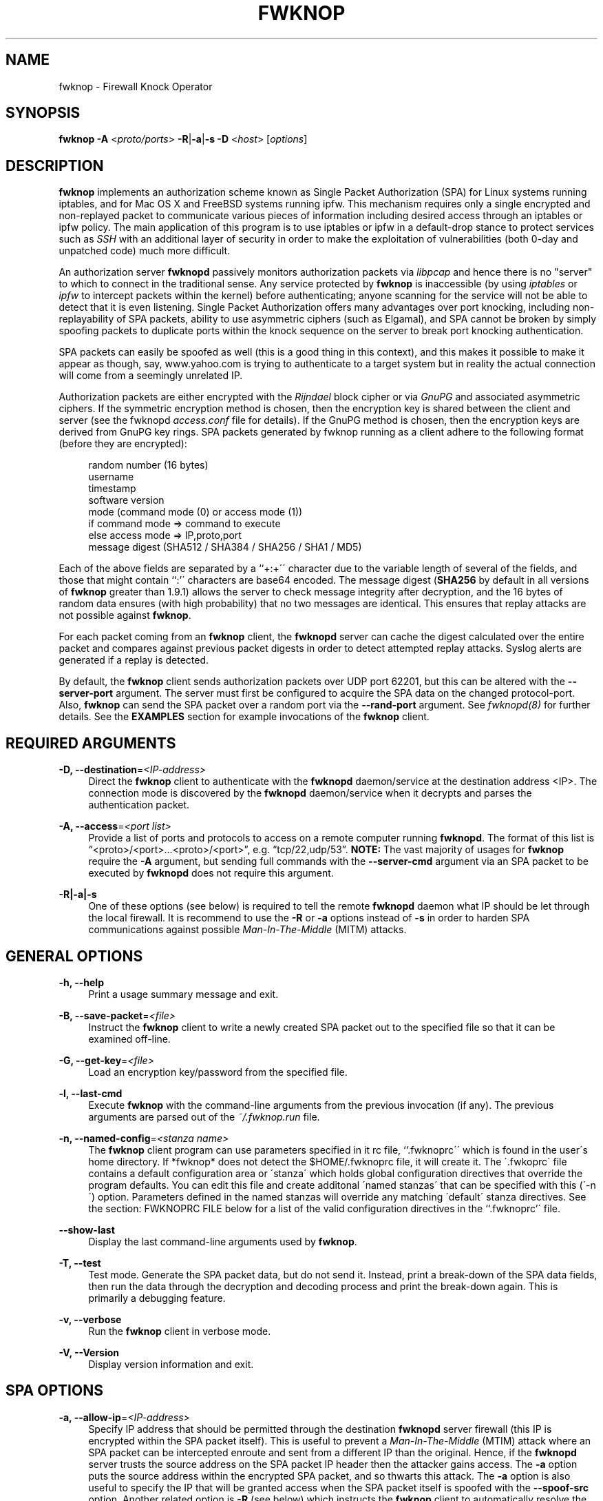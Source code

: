 '\" t
.\"     Title: fwknop
.\"    Author: [see the "AUTHORS" section]
.\" Generator: DocBook XSL Stylesheets v1.75.2 <http://docbook.sf.net/>
.\"      Date: 07/05/2010
.\"    Manual: Fwknop Client
.\"    Source: Fwknop Client
.\"  Language: English
.\"
.TH "FWKNOP" "8" "07/05/2010" "Fwknop Client" "Fwknop Client"
.\" -----------------------------------------------------------------
.\" * set default formatting
.\" -----------------------------------------------------------------
.\" disable hyphenation
.nh
.\" disable justification (adjust text to left margin only)
.ad l
.\" -----------------------------------------------------------------
.\" * MAIN CONTENT STARTS HERE *
.\" -----------------------------------------------------------------
.SH "NAME"
fwknop \- Firewall Knock Operator
.SH "SYNOPSIS"
.sp
\fBfwknop\fR \fB\-A\fR <\fIproto/ports\fR> \fB\-R\fR|\fB\-a\fR|\fB\-s \-D\fR <\fIhost\fR> [\fIoptions\fR]
.SH "DESCRIPTION"
.sp
\fBfwknop\fR implements an authorization scheme known as Single Packet Authorization (SPA) for Linux systems running iptables, and for Mac OS X and FreeBSD systems running ipfw\&. This mechanism requires only a single encrypted and non\-replayed packet to communicate various pieces of information including desired access through an iptables or ipfw policy\&. The main application of this program is to use iptables or ipfw in a default\-drop stance to protect services such as \fISSH\fR with an additional layer of security in order to make the exploitation of vulnerabilities (both 0\-day and unpatched code) much more difficult\&.
.sp
An authorization server \fBfwknopd\fR passively monitors authorization packets via \fIlibpcap\fR and hence there is no "server" to which to connect in the traditional sense\&. Any service protected by \fBfwknop\fR is inaccessible (by using \fIiptables\fR or \fIipfw\fR to intercept packets within the kernel) before authenticating; anyone scanning for the service will not be able to detect that it is even listening\&. Single Packet Authorization offers many advantages over port knocking, including non\-replayability of SPA packets, ability to use asymmetric ciphers (such as Elgamal), and SPA cannot be broken by simply spoofing packets to duplicate ports within the knock sequence on the server to break port knocking authentication\&.
.sp
SPA packets can easily be spoofed as well (this is a good thing in this context), and this makes it possible to make it appear as though, say, www\&.yahoo\&.com is trying to authenticate to a target system but in reality the actual connection will come from a seemingly unrelated IP\&.
.sp
Authorization packets are either encrypted with the \fIRijndael\fR block cipher or via \fIGnuPG\fR and associated asymmetric ciphers\&. If the symmetric encryption method is chosen, then the encryption key is shared between the client and server (see the fwknopd \fIaccess\&.conf\fR file for details)\&. If the GnuPG method is chosen, then the encryption keys are derived from GnuPG key rings\&. SPA packets generated by fwknop running as a client adhere to the following format (before they are encrypted):
.sp
.if n \{\
.RS 4
.\}
.nf
    random number (16 bytes)
    username
    timestamp
    software version
    mode (command mode (0) or access mode (1))
    if command mode => command to execute
    else access mode  => IP,proto,port
    message digest (SHA512 / SHA384 / SHA256 / SHA1 / MD5)
.fi
.if n \{\
.RE
.\}
.sp
Each of the above fields are separated by a \(oq`+:+\'\' character due to the variable length of several of the fields, and those that might contain ``:\(cq\' characters are base64 encoded\&. The message digest (\fBSHA256\fR by default in all versions of \fBfwknop\fR greater than 1\&.9\&.1) allows the server to check message integrity after decryption, and the 16 bytes of random data ensures (with high probability) that no two messages are identical\&. This ensures that replay attacks are not possible against \fBfwknop\fR\&.
.sp
For each packet coming from an \fBfwknop\fR client, the \fBfwknopd\fR server can cache the digest calculated over the entire packet and compares against previous packet digests in order to detect attempted replay attacks\&. Syslog alerts are generated if a replay is detected\&.
.sp
By default, the \fBfwknop\fR client sends authorization packets over UDP port 62201, but this can be altered with the \fB\-\-server\-port\fR argument\&. The server must first be configured to acquire the SPA data on the changed protocol\-port\&. Also, \fBfwknop\fR can send the SPA packet over a random port via the \fB\-\-rand\-port\fR argument\&. See \fIfwknopd(8)\fR for further details\&. See the \fBEXAMPLES\fR section for example invocations of the \fBfwknop\fR client\&.
.SH "REQUIRED ARGUMENTS"
.PP
\fB\-D, \-\-destination\fR=\fI<IP\-address>\fR
.RS 4
Direct the
\fBfwknop\fR
client to authenticate with the
\fBfwknopd\fR
daemon/service at the destination address <IP>\&. The connection mode is discovered by the
\fBfwknopd\fR
daemon/service when it decrypts and parses the authentication packet\&.
.RE
.PP
\fB\-A, \-\-access\fR=\fI<port list>\fR
.RS 4
Provide a list of ports and protocols to access on a remote computer running
\fBfwknopd\fR\&. The format of this list is \(lq<proto>/<port>\&...<proto>/<port>\(rq, e\&.g\&. \(lqtcp/22,udp/53\(rq\&.
\fBNOTE:\fR
The vast majority of usages for
\fBfwknop\fR
require the
\fB\-A\fR
argument, but sending full commands with the
\fB\-\-server\-cmd\fR
argument via an SPA packet to be executed by
\fBfwknopd\fR
does not require this argument\&.
.RE
.PP
\fB\-R|\-a|\-s\fR
.RS 4
One of these options (see below) is required to tell the remote
\fBfwknopd\fR
daemon what IP should be let through the local firewall\&. It is recommend to use the
\fB\-R\fR
or
\fB\-a\fR
options instead of
\fB\-s\fR
in order to harden SPA communications against possible
\fIMan\-In\-The\-Middle\fR
(MITM) attacks\&.
.RE
.SH "GENERAL OPTIONS"
.PP
\fB\-h, \-\-help\fR
.RS 4
Print a usage summary message and exit\&.
.RE
.PP
\fB\-B, \-\-save\-packet\fR=\fI<file>\fR
.RS 4
Instruct the
\fBfwknop\fR
client to write a newly created SPA packet out to the specified file so that it can be examined off\-line\&.
.RE
.PP
\fB\-G, \-\-get\-key\fR=\fI<file>\fR
.RS 4
Load an encryption key/password from the specified file\&.
.RE
.PP
\fB\-l, \-\-last\-cmd\fR
.RS 4
Execute
\fBfwknop\fR
with the command\-line arguments from the previous invocation (if any)\&. The previous arguments are parsed out of the
\fI~/\&.fwknop\&.run\fR
file\&.
.RE
.PP
\fB\-n, \-\-named\-config\fR=\fI<stanza name>\fR
.RS 4
The
\fBfwknop\fR
client program can use parameters specified in it rc file, \(oq`\&.fwknoprc\'\' which is found in the user\'s home directory\&. If *fwknop* does not detect the $HOME/\&.fwknoprc file, it will create it\&. The \'\&.fwkoprc\' file contains a default configuration area or \'stanza\' which holds global configuration directives that override the program defaults\&. You can edit this file and create additonal \'named stanzas\' that can be specified with this (\'\-n\') option\&. Parameters defined in the named stanzas will override any matching \'default\' stanza directives\&. See the section: FWKNOPRC FILE below for a list of the valid configuration directives in the ``\&.fwknoprc\(cq\' file\&.
.RE
.PP
\fB\-\-show\-last\fR
.RS 4
Display the last command\-line arguments used by
\fBfwknop\fR\&.
.RE
.PP
\fB\-T, \-\-test\fR
.RS 4
Test mode\&. Generate the SPA packet data, but do not send it\&. Instead, print a break\-down of the SPA data fields, then run the data through the decryption and decoding process and print the break\-down again\&. This is primarily a debugging feature\&.
.RE
.PP
\fB\-v, \-\-verbose\fR
.RS 4
Run the
\fBfwknop\fR
client in verbose mode\&.
.RE
.PP
\fB\-V, \-\-Version\fR
.RS 4
Display version information and exit\&.
.RE
.SH "SPA OPTIONS"
.PP
\fB\-a, \-\-allow\-ip\fR=\fI<IP\-address>\fR
.RS 4
Specify IP address that should be permitted through the destination
\fBfwknopd\fR
server firewall (this IP is encrypted within the SPA packet itself)\&. This is useful to prevent a
\fIMan\-In\-The\-Middle\fR
(MTIM) attack where an SPA packet can be intercepted enroute and sent from a different IP than the original\&. Hence, if the
\fBfwknopd\fR
server trusts the source address on the SPA packet IP header then the attacker gains access\&. The
\fB\-a\fR
option puts the source address within the encrypted SPA packet, and so thwarts this attack\&. The
\fB\-a\fR
option is also useful to specify the IP that will be granted access when the SPA packet itself is spoofed with the
\fB\-\-spoof\-src\fR
option\&. Another related option is
\fB\-R\fR
(see below) which instructs the
\fBfwknop\fR
client to automatically resolve the externally routable IP address the local system is connected to by querying the
\fIhttp://www\&.whatismyip\&.com\fR
website\&.
.RE
.PP
\fB\-C, \-\-server\-cmd\fR=\fI<command to execute>\fR
.RS 4
Instead of requesting access to a service with an SPA packet, the
\fB\-\-server\-cmd\fR
argument specifies a command that will be executed by the
\fBfwknopd\fR
server\&. The command is encrypted within the SPA packet and sniffed off the wire (as usual) by the
\fBfwknopd\fR
server\&.
.RE
.PP
\fB\-g, \-\-gpg\-encryption\fR
.RS 4
Use GPG encryption on the SPA packet (default if not specified is Rijndael)\&.
\fBNote:\fR
Use of this option will require the specification of a GPG recipient (see
\fB\-\-gpg\-recipient\fR
along with other GPG\-related options below)\&.
.RE
.PP
\fB\-H, \-\-http\-proxy\fR=\fI<proxy\-host>[:port]\fR
.RS 4
Specify an HTTP proxy that the
\fBfwknop\fR
client will use to send the SPA packet through\&. Using this option will automatically set the SPA packet transmission mode (usually set via the
\fB\-\-server\-proto\fR
argument) to \(lqhttp\(rq\&. You can also specify the proxy port by adding
\fI:<port>\fR
to the proxy host name or ip\&.
.RE
.PP
\fB\-m, \-\-digest\-type\fR=\fI<digest>\fR
.RS 4
Specify the message digest algorithm to use in the SPA data\&. Choices are:
\fBMD5\fR,
\fBSHA1\fR,
\fBSHA256\fR
(the default),
\fBSHA384\fR, and
\fBSHA512\fR\&.
.RE
.PP
\fB\-N, \-\-nat\-access\fR=\fI<internalIP:forwardPort>\fR
.RS 4
The
\fBfwknopd\fR
server offers the ability to provide SPA access through an iptables firewall to an internal service by interfacing with the iptables NAT capabilities\&. So, if the
\fBfwknopd\fR
server is protecting an internal network on an RFC\-1918 address space, an external
\fBfwknop\fR
client can request that the server port forward an external port to an internal IP, i\&.e\&. \(lq\-\-NAT\-access 192\&.168\&.10\&.2:55000\(rq\&. In this case, access will be granted to 192\&.168\&.10\&.2 via port 55000 to whatever service is requested via the
\fB\-\-access\fR
argument (usually tcp/22)\&. Hence, after sending such an SPA packet, one would then do \(lqssh \-p 55000
user@host\(rq and the connection would be forwarded on through to the internal 192\&.168\&.10\&.2 system automatically\&. Note that the port \(lq55000\(rq can be randomly generated via the
\fB\-\-nat\-rand\-port\fR
argument (described later)\&.
.RE
.PP
\fB\-\-nat\-local\fR
.RS 4
On the
\fBfwknopd\fR
server, a NAT operation can apply to the local system instead of being forwarded through the system\&. That is, for iptables firewalls, a connection to, say, port 55,000 can be translated to port 22 on the local system\&. By making use of the
\fB\-\-nat\-local\fR
argument, the
\fBfwknop\fR
client can be made to request such access\&. This means that any external attacker would only see a connection over port 55,000 instead of the expected port 22 after the SPA packet is sent\&.
.RE
.PP
\fB\-\-nat\-rand\-port\fR
.RS 4
Usually
\fBfwknop\fR
is used to request access to a specific port such as tcp/22 on a system running
\fBfwknopd\fR\&. However, by using the
\fB\-\-nat\-rand\-port\fR
argument, it is possible to request access to a particular service (again, such as tcp/22), but have this access granted via a random translated port\&. That is, once the
\fBfwknop\fR
client has been executed in this mode and the random port selected by
\fBfwknop\fR
is displayed, the destination port used by the follow\-on client must be changed to match this random port\&. For SSH, this is accomplished via the
\fB\-p\fR
argument\&. See the
\fB\-\-nat\-local\fR
and
\fB\-\-nat\-access\fR
command line arguments to
\fBfwknop\fR
for additional details on gaining access to services via a NAT operation\&.
.RE
.PP
\fB\-p, \-\-server\-port\fR=\fI<port>\fR
.RS 4
Specify the port number where
\fBfwknopd\fR
accepts packets via libpcap or ulogd pcap writer\&. By default
\fBfwknopd\fR
looks for authorization packets over UDP port 62201\&.
.RE
.PP
\fB\-P, \-\-server\-proto\fR=\fI<protocol>\fR
.RS 4
Set the protocol (udp, tcp, tcpraw, icmp) for the outgoing SPA packet\&. Note: The
\fBtcpraw\fR
and
\fBicmp\fR
modes use raw sockets and thus require root access to run\&. Also note: The
\fBtcp\fR
mode expects to establish a TCP connection to the server before sending the SPA packet\&. This is not normally done, but is useful for compatibility with the Tor for strong anonymity; see
\fIhttp://tor\&.eff\&.org/\fR\&. In this case, the
\fBfwknopd\fR
server uses the
\fBfwknop_serv\fR
daemon to listen on a TCP port (62201 by default)\&.
.RE
.PP
\fB\-Q, \-\-spoof\-src\fR=\fI<IP>\fR
.RS 4
Spoof the source address from which the
\fBfwknop\fR
client sends SPA packets\&. This requires root on the client side access since a raw socket is required to accomplish this\&. Note that the
\fB\-\-spoof\-user\fR
argument can be given in this mode in order to pass any
\fBREQUIRE_USERNAME\fR
keyword that might be specified in
\fI/etc/fwknop/access\&.conf\fR\&.
.RE
.PP
\fB\-r, \-\-rand\-port\fR
.RS 4
Instruct the
\fBfwknop\fR
client to send an SPA packet over a random destination port between 10,000 and 65535\&. The
\fBfwknopd\fR
server must use a
\fBPCAP_FILTER\fR
variable that is configured to accept such packets\&. For example, the
\fBPCAP_FILTER\fR
variable could be set to: \(lqudp dst portrange 10000\-65535\(rq\&.
.RE
.PP
\fB\-R, \-\-resolve\-ip\-http\fR
.RS 4
This is an important option, and instructs the
\fBfwknop\fR
client and the
\fBfwknopd\fR
daemon/service to query
\fIhttp://www\&.whatismyip\&.com\fR
to determine the IP address that should be allowed through the iptables policy at the remote fwknopd server side\&. This is useful if the
\fBfwknop\fR
client is being used on a system that is behind an obscure NAT address\&.
.RE
.PP
\fB\-s, \-\-source\-ip\fR
.RS 4
Instruct the
\fBfwknop\fR
client to form an SPA packet that contains the special\-case IP address \(lq0\&.0\&.0\&.0\(rq which will inform the destination
\fBfwknopd\fR
SPA server to use the source IP address from which the SPA packet originates as the IP that will be allowed through upon modification of the firewall ruleset\&. This option is useful if the
\fBfwknop\fR
client is deployed on a machine that is behind a NAT device\&. The permit\-address options
\fB\-s\fR
(default),
\fB\-R\fR
and
\fB\-a\fR
are mutually exclusive\&.
.RE
.PP
\fB\-\-time\-offset\-plus\fR=\fI<time>\fR
.RS 4
By default, the
\fBfwknopd\fR
daemon on the server side enforces time synchronization between the clocks running on client and server systems\&. The
\fBfwknop\fR
client places the local time within each SPA packet as a time stamp to be validated by the fwknopd server after decryption\&. However, in some circumstances, if the clocks are out of sync and the user on the client system does not have the required access to change the local clock setting, it can be difficult to construct and SPA packet with a time stamp the server will accept\&. In this situation, the
\fB\-\-time\-offset\-plus\fR
option can allow the user to specify an offset (e\&.g\&. \(lq60sec\(rq \(lq60min\(rq \(lq2days\(rq etc\&.) that is added to the local time\&.
.RE
.PP
\fB\-\-time\-offset\-minus\fR=\fI<time>\fR
.RS 4
This is similar to the
\fB\-\-time\-offset\-plus\fR
option (see above), but subtracts the specified time offset instead of adding it to the local time stamp\&.
.RE
.PP
\fB\-u, \-\-user\-agent\fR=\fI<user\-agent\-string>\fR
.RS 4
Set the HTTP User\-Agent for resolving the external IP via
\fB\-R\fR, or for sending SPA packets over HTTP\&.
.RE
.PP
\fB\-U, \-\-spoof\-user\fR=\fI<user>\fR
.RS 4
Specify the username that is included within SPA packet\&. This allows the
\fBfwknop\fR
client to satisfy any non\-root
\fBREQUIRE_USERNAME\fR
keyword on the fwknopd server (\fB\-\-spoof\-src\fR
mode requires that the
\fBfwknop\fR
client is executed as root)\&.
.RE
.SH "GPG-RELATED OPTIONS"
.PP
\fB\-\-gpg\-agent\fR
.RS 4
Instruct
\fBfwknop\fR
to acquire GnuPG key password from a running gpg\-agent instance (if available)\&.
.RE
.PP
\fB\-\-gpg\-home\-dir\fR=\fI<dir>\fR
.RS 4
Specify the path to the GnuPG directory; normally this path is derived from the home directory of the user that is running the
\fBfwknop\fR
client\&. This is useful when a \(lqroot\(rq user wishes to log into a remote machine whose sshd daemon/service does not permit root login\&.
.RE
.PP
\fB\-\-gpg\-recipient\fR=\fI<key ID or Name>\fR
.RS 4
Specify the GnuPG key ID, e\&.g\&. \(lq1234ABCD\(rq (see the output of "gpg\(emlist\-keys") or the key name (associated email address) of the recipient of the Single Packet Authorization message\&. This key is imported by the
\fBfwknopd\fR
server and the associated private key is used to decrypt the SPA packet\&. The recipient\(cqs key must first be imported into the client GnuPG key ring\&.
.RE
.PP
\fB\-\-gpg\-signer\-key\fR=\fI<key ID or Name>\fR
.RS 4
Specify the GnuPG key ID, e\&.g\&. \(oq`+ABCD1234+\'\' (see the output of ``gpg \-\-list\-keys\(cq\') or the key name to use when signing the SPA message\&. The user is prompted for the associated GnuPG password to create the signature\&. This adds a cryptographically strong mechanism to allow the
\fBfwknopd\fR
daemon on the remote server to authenticate who created the SPA message\&.
.RE
.SH "FWKNOPRC FILE"
.sp
The \(lq\&.fwknoprc\(rq file is used to set various parameters to override default program parameters at runtime\&. It also allows for additional named configuration \fIstanzas\fR for setting program parameters for a particular invocation\&.
.sp
The \fBfwkop\fR client will create this file if it does not exist in the user\(cqs home directory\&. This initial version has some sample directives that are commented out\&. It is up to the user to edit this file to meet their needs\&.
.sp
There are directives to match most of the command\-line parameters \fBfwknop\fR supports\&. Here is the current list of each directive along with a brief description and (if applicable) it matching command\-line option:
.PP
\fBDIGEST_TYPE\fR
.RS 4
Set the SPA message digest type (\'\-m, \-\-digest\-type)\&.
.RE
.PP
\fBSPA_SERVER_PROTO\fR
.RS 4
Set the protocol to use for sending the SPA packet (\fI\-P, \-\-server\-proto\fR)\&.
.RE
.PP
\fBSPA_SERVER\fR
.RS 4
Specify the IP or hostname of the destination (\fBfwknopd\fR) server (\'\-D, \-\-destination)\&.
.RE
.PP
\fBSPA_SERVER_PORT\fR
.RS 4
Set the server port to use for sending the SPA packet (\fI\-p, \-\-server\-port\fR)\&.
.RE
.PP
\fBSPA_SOURCE_PORT\fR
.RS 4
Set the source port to use for sending the SPA packet (\fI\-S, \-\-source\-port\fR)\&.
.RE
.PP
\fBFW_TIMEOUT\fR
.RS 4
Set the firewall rule timeout value (\fI\-f, \-\-fw\-timeout\fR)\&.
.RE
.PP
\fBALLOW_IP\fR
.RS 4
Specify the address to allow within the SPA data\&. Note: This parameter covers the
\fI\-a\fR,
\fI\-s\fR, and
\fI\-R\fR
command\-line options\&. You can specify an IP address (the
\fI\-a\fR
option), specify the word "source" to tell the
\fBfwknopd\fR
server to accept the source IP of the packet as the IP to allow (the
\fI\-s\fR
option), or use the word "resolve" to have
\fBfwknop\fR
resolve the external network IP via HTTP request (the
\fI\-R\fR
option)\&.
.RE
.PP
\fBTIME_OFFSET\fR
.RS 4
Set a value to apply to the timestamp in the SPA packet\&. This can be either a positive or negative value (\fI\-\-time\-offset\-plus/minus\fR)\&.
.RE
.PP
\fBUSE_GPG\fR
.RS 4
Set to
\fIY\fR
to specify the use of GPG for encryption (\fI\-\-gpg\-encryption\fR)\&.
.RE
.PP
\fBGPG_SIGNER\fR
.RS 4
Specify the GPG key name or ID for signing the GPG\-encrypted SPA data (\fI\-\-gpg\-signer\-key\fR)\&.
.RE
.PP
\fBGPG_RECIPIENT\fR
.RS 4
Specify the GPG key name or ID for the recipient of the GPG\-encrypted SPA data (\fI\-\-gpg\-recipient\-key\fR)\&.
.RE
.PP
\fBGPG_HOMEDIR\fR
.RS 4
Specify the GPG home directory (\fI\-\-gpg\-home\-dir\fR)\&.
.RE
.PP
\fBSPOOF_USER\fR
.RS 4
Set the username in the SPA data to the specified value (\fI\-U, \-\-spoof\-user\fR)\&.
.RE
.PP
\fBSPOOF_SOURCE_IP\fR
.RS 4
Set the source IP of the outgoing SPA packet to the specified value (\fI\-Q, \-\-spoof\-source\fR)\&.
.RE
.PP
\fBACCESS\fR
.RS 4
Set the one or more protocol/ports to open on the firewall (\fI\-A, \-\-access\fR)\&.
.RE
.PP
\fBRAND_PORT\fR
.RS 4
Send the SPA packet over a randomly assigned port (\fI\-r, \-\-rand\-port\fR)\&.
.RE
.PP
\fBKEY_FILE\fR
.RS 4
Load an encryption key/password from a file (\fI\-G, \-\-get\-key\fR)\&.
.RE
.PP
\fBHTTP_USER_AGENT\fR
.RS 4
Set the HTTP User\-Agent for resolving the external IP via \-R, or for sending SPA packets over HTTP (\fI\-u, \-\-user\-agent\fR)\&.
.RE
.PP
\fBNAT_ACCESS\fR
.RS 4
Gain NAT access to an internal service protected by the fwknop server (\fI\-N, \-\-nat\-access\fR)\&.
.RE
.PP
\fBNAT_LOCAL\fR
.RS 4
Access a local service via a forwarded port on the fwknopd server system (\fI\-\-nat\-local\fR)\&.
.RE
.PP
\fBNAT_PORT\fR
.RS 4
Specify the port to forward to access a service via NAT (\fI\-\-nat\-port\fR)\&.
.RE
.PP
\fBNAT_RAND_PORT\fR
.RS 4
Have the fwknop client assign a random port for NAT access (\fI\-\-nat\-rand\-port\fR)\&.
.RE
.SH "ENVIRONMENT"
.sp
\fBGPG_AGENT_INFO\fR (only used in \fB\-\-gpg\-agent\fR mode)\&.
.SH "EXAMPLES"
.sp
The following examples illustrate the command line arguments that could be supplied to the fwknop client in a few situations:
.SS "Access mode examples"
.sp
Packet contents printed to stdout at the fwknop client when creating an \(lqaccess mode\(rq SPA packet:
.sp
.if n \{\
.RS 4
.\}
.nf
    Random data:    6565240948266426
    Username:       mbr
    Timestamp:      1203863233
    Version:        1\&.9\&.2
    Type:           1 (access mode)
    Access:         127\&.0\&.0\&.2,tcp/22
    SHA256 sum:     gngquSL8AuM7r27XsR4qPmJhuBo9pG2PYwII06AaJHw
.fi
.if n \{\
.RE
.\}
.sp
Use the Single Packet Authorization mode to gain access to tcp/22 (ssh) and udp/53 running on the system 10\&.0\&.0\&.123 from the IP 192\&.168\&.10\&.4:
.sp
.if n \{\
.RS 4
.\}
.nf
    $ fwknop \-A "tcp/22,udp/53" \-a 192\&.168\&.10\&.4 \-D 10\&.0\&.0\&.123
.fi
.if n \{\
.RE
.\}
.sp
Same as above example, but gain access from whatever source IP is seen by the fwknop server (useful if the fwknop client is behind a NAT device):
.sp
.if n \{\
.RS 4
.\}
.nf
    $ fwknop \-A "tcp/22,udp/53" \-s \-D 10\&.0\&.0\&.123
.fi
.if n \{\
.RE
.\}
.sp
Same as above example, but use the IP identification website \fIhttp://www\&.whatismyip\&.com\fR to derive the client IP address\&. This is a safer method of acquiring the client IP address than using the \fB\-s\fR option because the source IP is put within the encrypted packet instead of having the \fBfwknopd\fR daemon grant the requested access from whatever IP address the SPA packet originates:
.sp
.if n \{\
.RS 4
.\}
.nf
    $ fwknop \-A "tcp/22,udp/53" \-R \-D 10\&.0\&.0\&.123
.fi
.if n \{\
.RE
.\}
.sp
Use the Single Packet Authorization mode to gain access to tcp/22 (ssh) and udp/53 running on the system 10\&.0\&.0\&.123, and use GnuPG keys to encrypt and decrypt:
.sp
.if n \{\
.RS 4
.\}
.nf
    $ fwknop \-A "tcp/22,udp/53" \-\-gpg\-sign ABCD1234 \-\-gpg\-\-recipient
    1234ABCD \-R \-D 10\&.0\&.0\&.123
.fi
.if n \{\
.RE
.\}
.sp
Instruct the fwknop server running at 10\&.0\&.0\&.123 to allow 172\&.16\&.5\&.4 to connect to TCP/22, but spoof the authorization packet from an IP associated with www\&.yahoo\&.com:
.sp
.if n \{\
.RS 4
.\}
.nf
    # fwknop \-\-Spoof\-src \(cqwww\&.yahoo\&.com\(cq \-A tcp/22 \-a 172\&.16\&.5\&.4 \-D
    10\&.0\&.0\&.123
.fi
.if n \{\
.RE
.\}
.SH "DEPENDENCIES"
.sp
\fBfwknop\fR requires \fIlibfko\fR (which is normally included with both source and binary distributions)\&.
.sp
For GPG functionality, GnuPG must also be correctly installed and configured\&.
.sp
To take advantage of all of the authentication and access management features of the \fBfwknopd\fR daemon/service a functioning iptables firewall is required on the underlying operating system\&.
.SH "DIAGNOSTICS"
.sp
fwknop can be run with the \fB\-T\fR (or \fB\-\-test\fR) command line option\&. This will have \fBfwknop\fR simply create and print the SPA packet information, then run it through a decrypt/decode cycle and print it again\&.
.SH "SEE ALSO"
.sp
fwknopd(8), iptables(8), gpg(1), libfko documentation\&.
.sp
More information on Single Packet Authorization can be found in the paper \(lqSingle Packet Authorization with fwknop\(rq available at \fIhttp://www\&.cipherdyne\&.org/fwknop/docs/SPA\&.html\fR\&.
.SH "AUTHORS"
.sp
Damien Stuart <dstuart@dstuart\&.org>
.sp
Michael Rash <mbr@cipherdyne\&.org>
.SH "CONTRIBUTORS"
.sp
This \(lqC\(rq version of fwknop was derived from the original Perl\-based version on which many people who are active in the open source community have contributed\&. See the CREDITS file in the fwknop sources, or visit \fIhttp://www\&.cipherdyne\&.org/fwknop/docs/contributors\&.html\fR to view the online list of contributors\&.
.sp
The phrase \(lqSingle Packet Authorization\(rq was coined by MadHat and Simple Nomad at the BlackHat Briefings of 2005 (see: \fIhttp://www\&.nmrc\&.org\fR)\&.
.SH "BUGS"
.sp
Send bug reports to dstuart@dstuart\&.org\&. Suggestions and/or comments are always welcome as well\&.
.SH "DISTRIBUTION"
.sp
\fBfwknop\fR is distributed under the GNU General Public License (GPL), and the latest version may be downloaded from \fIhttp://www\&.cipherdyne\&.org\fR\&.
